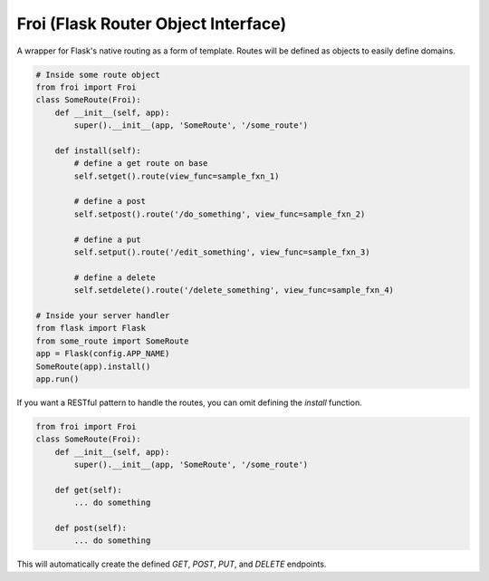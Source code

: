 Froi (Flask Router Object Interface)
====================================

A wrapper for Flask's native routing as a form of template.
Routes will be defined as objects to easily define domains.

.. code-block:: python

    # Inside some route object
    from froi import Froi
    class SomeRoute(Froi):
        def __init__(self, app):
            super().__init__(app, 'SomeRoute', '/some_route')

        def install(self):
            # define a get route on base
            self.setget().route(view_func=sample_fxn_1)

            # define a post
            self.setpost().route('/do_something', view_func=sample_fxn_2)

            # define a put
            self.setput().route('/edit_something', view_func=sample_fxn_3)

            # define a delete
            self.setdelete().route('/delete_something', view_func=sample_fxn_4)

    # Inside your server handler
    from flask import Flask
    from some_route import SomeRoute
    app = Flask(config.APP_NAME)
    SomeRoute(app).install()
    app.run()

If you want a RESTful pattern to handle the routes, you can omit defining the `install` function.

.. code-block:: python

    from froi import Froi
    class SomeRoute(Froi):
        def __init__(self, app):
            super().__init__(app, 'SomeRoute', '/some_route')

        def get(self):
            ... do something

        def post(self):
            ... do something

This will automatically create the defined `GET`, `POST`, `PUT`, and `DELETE` endpoints.
